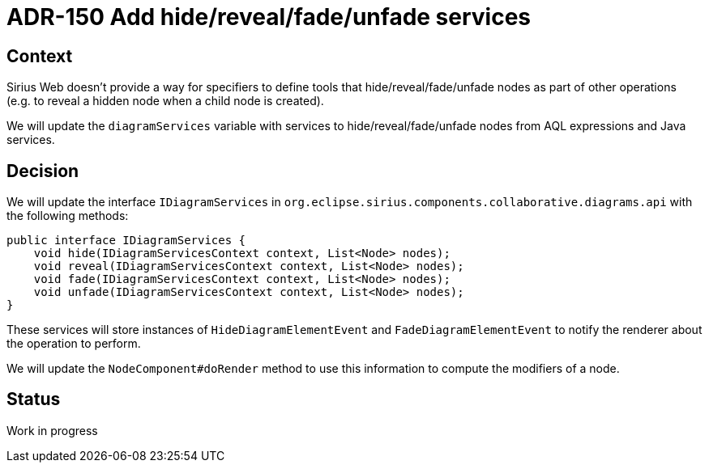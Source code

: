 = ADR-150 Add hide/reveal/fade/unfade services

== Context

Sirius Web doesn't provide a way for specifiers to define tools that hide/reveal/fade/unfade nodes as part of other operations (e.g. to reveal a hidden node when a child node is created).

We will update the `diagramServices` variable with services to hide/reveal/fade/unfade nodes from AQL expressions and Java services.

== Decision

We will update the interface `IDiagramServices` in `org.eclipse.sirius.components.collaborative.diagrams.api` with the following methods:
```java
public interface IDiagramServices {
    void hide(IDiagramServicesContext context, List<Node> nodes);
    void reveal(IDiagramServicesContext context, List<Node> nodes);
    void fade(IDiagramServicesContext context, List<Node> nodes);
    void unfade(IDiagramServicesContext context, List<Node> nodes);
}
```

These services will store instances of `HideDiagramElementEvent` and `FadeDiagramElementEvent` to notify the renderer about the operation to perform.

We will update the `NodeComponent#doRender` method to use this information to compute the modifiers of a node.

== Status

Work in progress


